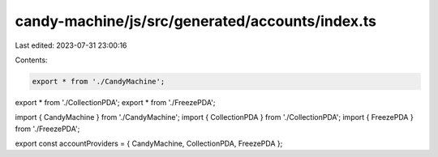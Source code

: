 candy-machine/js/src/generated/accounts/index.ts
================================================

Last edited: 2023-07-31 23:00:16

Contents:

.. code-block:: ts

    export * from './CandyMachine';
export * from './CollectionPDA';
export * from './FreezePDA';

import { CandyMachine } from './CandyMachine';
import { CollectionPDA } from './CollectionPDA';
import { FreezePDA } from './FreezePDA';

export const accountProviders = { CandyMachine, CollectionPDA, FreezePDA };


